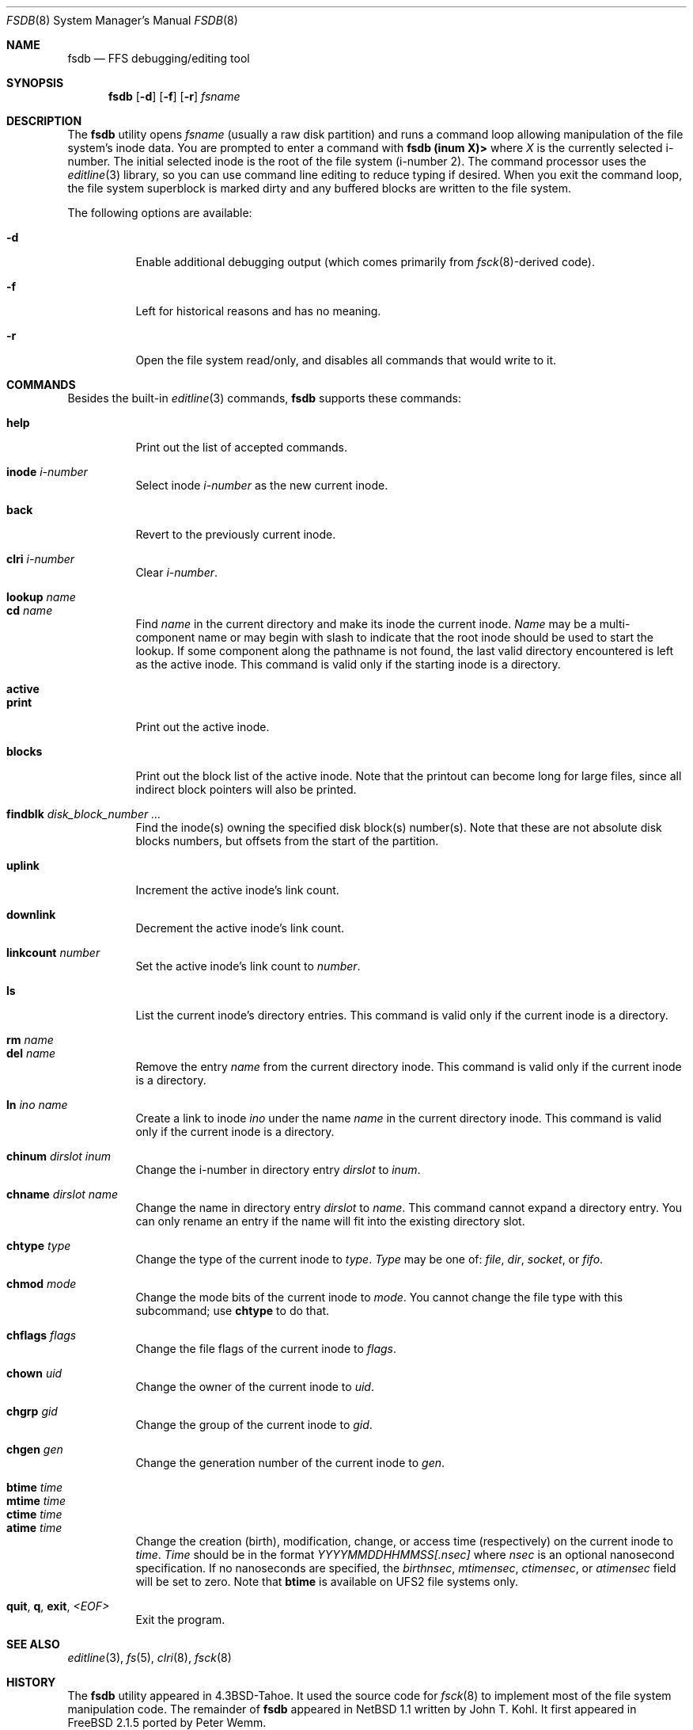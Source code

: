 .\"	$NetBSD: fsdb.8,v 1.2 1995/10/08 23:18:08 thorpej Exp $
.\"
.\" Copyright (c) 1995 John T. Kohl
.\" All rights reserved.
.\"
.\" Redistribution and use in source and binary forms, with or without
.\" modification, are permitted provided that the following conditions
.\" are met:
.\" 1. Redistributions of source code must retain the above copyright
.\"    notice, this list of conditions and the following disclaimer.
.\" 2. Redistributions in binary form must reproduce the above copyright
.\"    notice, this list of conditions and the following disclaimer in the
.\"    documentation and/or other materials provided with the distribution.
.\" 3. The name of the author may not be used to endorse or promote products
.\"    derived from this software without specific prior written permission.
.\"
.\" THIS SOFTWARE IS PROVIDED BY THE AUTHOR `AS IS'' AND ANY EXPRESS OR
.\" IMPLIED WARRANTIES, INCLUDING, BUT NOT LIMITED TO, THE IMPLIED
.\" WARRANTIES OF MERCHANTABILITY AND FITNESS FOR A PARTICULAR PURPOSE ARE
.\" DISCLAIMED.  IN NO EVENT SHALL THE AUTHOR BE LIABLE FOR ANY DIRECT,
.\" INDIRECT, INCIDENTAL, SPECIAL, EXEMPLARY, OR CONSEQUENTIAL DAMAGES
.\" (INCLUDING, BUT NOT LIMITED TO, PROCUREMENT OF SUBSTITUTE GOODS OR
.\" SERVICES; LOSS OF USE, DATA, OR PROFITS; OR BUSINESS INTERRUPTION)
.\" HOWEVER CAUSED AND ON ANY THEORY OF LIABILITY, WHETHER IN CONTRACT,
.\" STRICT LIABILITY, OR TORT (INCLUDING NEGLIGENCE OR OTHERWISE) ARISING IN
.\" ANY WAY OUT OF THE USE OF THIS SOFTWARE, EVEN IF ADVISED OF THE
.\" POSSIBILITY OF SUCH DAMAGE.
.\"
.\" $FreeBSD$
.\"
.Dd October 3, 2016
.Dt FSDB 8
.Os
.Sh NAME
.Nm fsdb
.Nd FFS debugging/editing tool
.Sh SYNOPSIS
.Nm
.Op Fl d
.Op Fl f
.Op Fl r
.Ar fsname
.Sh DESCRIPTION
The
.Nm
utility opens
.Ar fsname
(usually a raw disk partition) and runs a command loop
allowing manipulation of the file system's inode data.
You are prompted
to enter a command with
.Ic "fsdb (inum X)>"
where
.Va X
is the currently selected i-number.
The initial selected inode is the
root of the file system (i-number 2).
The command processor uses the
.Xr editline 3
library, so you can use command line editing to reduce typing if desired.
When you exit the command loop, the file system superblock is marked
dirty and any buffered blocks are written to the file system.
.Pp
The following options are available:
.Bl -tag -width indent
.It Fl d
Enable additional debugging output (which comes primarily from
.Xr fsck 8 Ns -derived
code).
.It Fl f
Left for historical reasons and has no meaning.
.It Fl r
Open the file system read/only, and disables all commands that would
write to it.
.El
.Sh COMMANDS
Besides the built-in
.Xr editline 3
commands,
.Nm
supports these commands:
.Pp
.Bl -tag -width indent -compact
.It Cm help
Print out the list of accepted commands.
.Pp
.It Cm inode Ar i-number
Select inode
.Ar i-number
as the new current inode.
.Pp
.It Cm back
Revert to the previously current inode.
.Pp
.It Cm clri Ar i-number
Clear
.Ar i-number .
.Pp
.It Cm lookup Ar name
.It Cm cd Ar name
Find
.Ar name
in the current directory and make its inode the current inode.
.Ar Name
may be a multi-component name or may begin with slash to indicate that
the root inode should be used to start the lookup.
If some component
along the pathname is not found, the last valid directory encountered is
left as the active inode.
This command is valid only if the starting inode is a directory.
.Pp
.It Cm active
.It Cm print
Print out the active inode.
.Pp
.It Cm blocks
Print out the block list of the active inode.
Note that the printout can become long for large files, since all
indirect block pointers will also be printed.
.Pp
.It Cm findblk Ar disk_block_number ...
Find the inode(s) owning the specified disk block(s) number(s).
Note that these are not absolute disk blocks numbers, but offsets from the
start of the partition.
.Pp
.It Cm uplink
Increment the active inode's link count.
.Pp
.It Cm downlink
Decrement the active inode's link count.
.Pp
.It Cm linkcount Ar number
Set the active inode's link count to
.Ar number .
.Pp
.It Cm ls
List the current inode's directory entries.
This command is valid only
if the current inode is a directory.
.Pp
.It Cm rm Ar name
.It Cm del Ar name
Remove the entry
.Ar name
from the current directory inode.
This command is valid only
if the current inode is a directory.
.Pp
.It Cm ln Ar ino Ar name
Create a link to inode
.Ar ino
under the name
.Ar name
in the current directory inode.
This command is valid only
if the current inode is a directory.
.Pp
.It Cm chinum Ar dirslot Ar inum
Change the i-number in directory entry
.Ar dirslot
to
.Ar inum .
.Pp
.It Cm chname Ar dirslot Ar name
Change the name in directory entry
.Ar dirslot
to
.Ar name .
This command cannot expand a directory entry.
You can only rename an
entry if the name will fit into the existing directory slot.
.Pp
.It Cm chtype Ar type
Change the type of the current inode to
.Ar type .
.Ar Type
may be one of:
.Em file ,
.Em dir ,
.Em socket ,
or
.Em fifo .
.Pp
.It Cm chmod Ar mode
Change the mode bits of the current inode to
.Ar mode .
You cannot change the file type with this subcommand; use
.Ic chtype
to do that.
.Pp
.It Cm chflags Ar flags
Change the file flags of the current inode to
.Ar flags .
.Pp
.It Cm chown Ar uid
Change the owner of the current inode to
.Ar uid .
.Pp
.It Cm chgrp Ar gid
Change the group of the current inode to
.Ar gid .
.Pp
.It Cm chgen Ar gen
Change the generation number of the current inode to
.Ar gen .
.Pp
.It Cm btime Ar time
.It Cm mtime Ar time
.It Cm ctime Ar time
.It Cm atime Ar time
Change the creation (birth), modification, change, or access
time (respectively) on the current inode to
.Ar time .
.Ar Time
should be in the format
.Em YYYYMMDDHHMMSS[.nsec]
where
.Em nsec
is an optional nanosecond specification.
If no nanoseconds are specified, the
.Va birthnsec ,
.Va mtimensec ,
.Va ctimensec ,
or
.Va atimensec
field will be set to zero.
Note that
.Cm btime
is available on UFS2 file systems only.
.Pp
.It Cm quit , q , exit , Em <EOF>
Exit the program.
.El
.Sh SEE ALSO
.Xr editline 3 ,
.Xr fs 5 ,
.Xr clri 8 ,
.Xr fsck 8
.Sh HISTORY
The
.Nm
utility appeared in
.Bx 4.3 Tahoe .
It used the source code for
.Xr fsck 8
to implement most of the file system manipulation code.
The remainder of
.Nm
appeared in
.Nx 1.1
written by
.An John T. Kohl .
It first appeared in
.Fx 2.1.5 
ported by Peter Wemm.
.Sh BUGS
Manipulation of ``short'' symlinks has no effect.
In particular, one should not
try changing a symlink's type.
.Pp
You must specify modes as numbers rather than symbolic names.
.Pp
There are a bunch of other things that you might want to do which
.Nm
does not implement.
.Sh WARNING
Use this tool with extreme caution--you can damage an FFS file system
beyond what
.Xr fsck 8
can repair.

